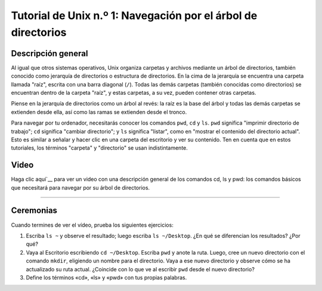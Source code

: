 

.. _Unix_01_Navegación:

===============================================
Tutorial de Unix n.º 1: Navegación por el árbol de directorios
===============================================

.. nota::
    Temas tratados: Directorios, navegación
    
    Comandos utilizados: pwd, cd, ls


Descripción general
--------

Al igual que otros sistemas operativos, Unix organiza carpetas y archivos mediante un árbol de directorios, también conocido como jerarquía de directorios o estructura de directorios. En la cima de la jerarquía se encuentra una carpeta llamada "raíz", escrita con una barra diagonal (``/``). Todas las demás carpetas (también conocidas como directorios) se encuentran dentro de la carpeta "raíz", y estas carpetas, a su vez, pueden contener otras carpetas.

Piense en la jerarquía de directorios como un árbol al revés: la raíz es la base del árbol y todas las demás carpetas se extienden desde ella, así como las ramas se extienden desde el tronco.

.. figura:: UnixTree.png

    La raíz, simbolizada por una barra diagonal (``/``), es el nivel superior del árbol de directorios. Contiene carpetas como ``bin`` (que contiene archivos binarios o comandos de Unix como pwd, cd, ls, etc.), ``mnt`` (que muestra las unidades actualmente montadas, como discos duros externos) y ``Usuarios``. Estos directorios, a su vez, contienen otros directorios; por ejemplo, ``Usuarios`` contiene la carpeta ``andrew``, que a su vez contiene los directorios ``Escritorio``, ``Aplicaciones`` y ``Descargas``. Así es como se organizan las carpetas y los archivos dentro de un árbol de directorios.
    

Para navegar por tu ordenador, necesitarás conocer los comandos ``pwd``, ``cd`` y ``ls``. ``pwd`` significa "imprimir directorio de trabajo"; ``cd`` significa "cambiar directorio"; y ``ls`` significa "listar", como en "mostrar el contenido del directorio actual". Esto es similar a señalar y hacer clic en una carpeta del escritorio y ver su contenido. Ten en cuenta que en estos tutoriales, los términos "carpeta" y "directorio" se usan indistintamente.

.. figura:: Carpeta_de_escritorio.png

    Navegar en Unix es como apuntar y hacer clic en una interfaz gráfica de usuario típica. Por ejemplo, si tienes la carpeta "ExperimentFolder" en mi escritorio, puedes apuntar y hacer doble clic para abrirla. Puedes hacer lo mismo escribiendo ``cd ~/Desktop/ExperimentFolder`` en la Terminal y luego escribiendo ``ls`` para ver el contenido del directorio.


Video
-----

Haga clic aquí`__ para ver un video con una descripción general de los comandos cd, ls y pwd: los comandos básicos que necesitará para navegar por su árbol de directorios.


-------------

Ceremonias
---------

Cuando termines de ver el vídeo, prueba los siguientes ejercicios:

1. Escriba ``ls ~`` y observe el resultado; luego escriba ``ls ~/Desktop``. ¿En qué se diferencian los resultados? ¿Por qué?

2. Vaya al Escritorio escribiendo ``cd ~/Desktop``. Escriba ``pwd`` y anote la ruta. Luego, cree un nuevo directorio con el comando ``mkdir``, eligiendo un nombre para el directorio. Vaya a ese nuevo directorio y observe cómo se ha actualizado su ruta actual. ¿Coincide con lo que ve al escribir ``pwd`` desde el nuevo directorio?

3. Define los términos «cd», «ls» y «pwd» con tus propias palabras.

   


